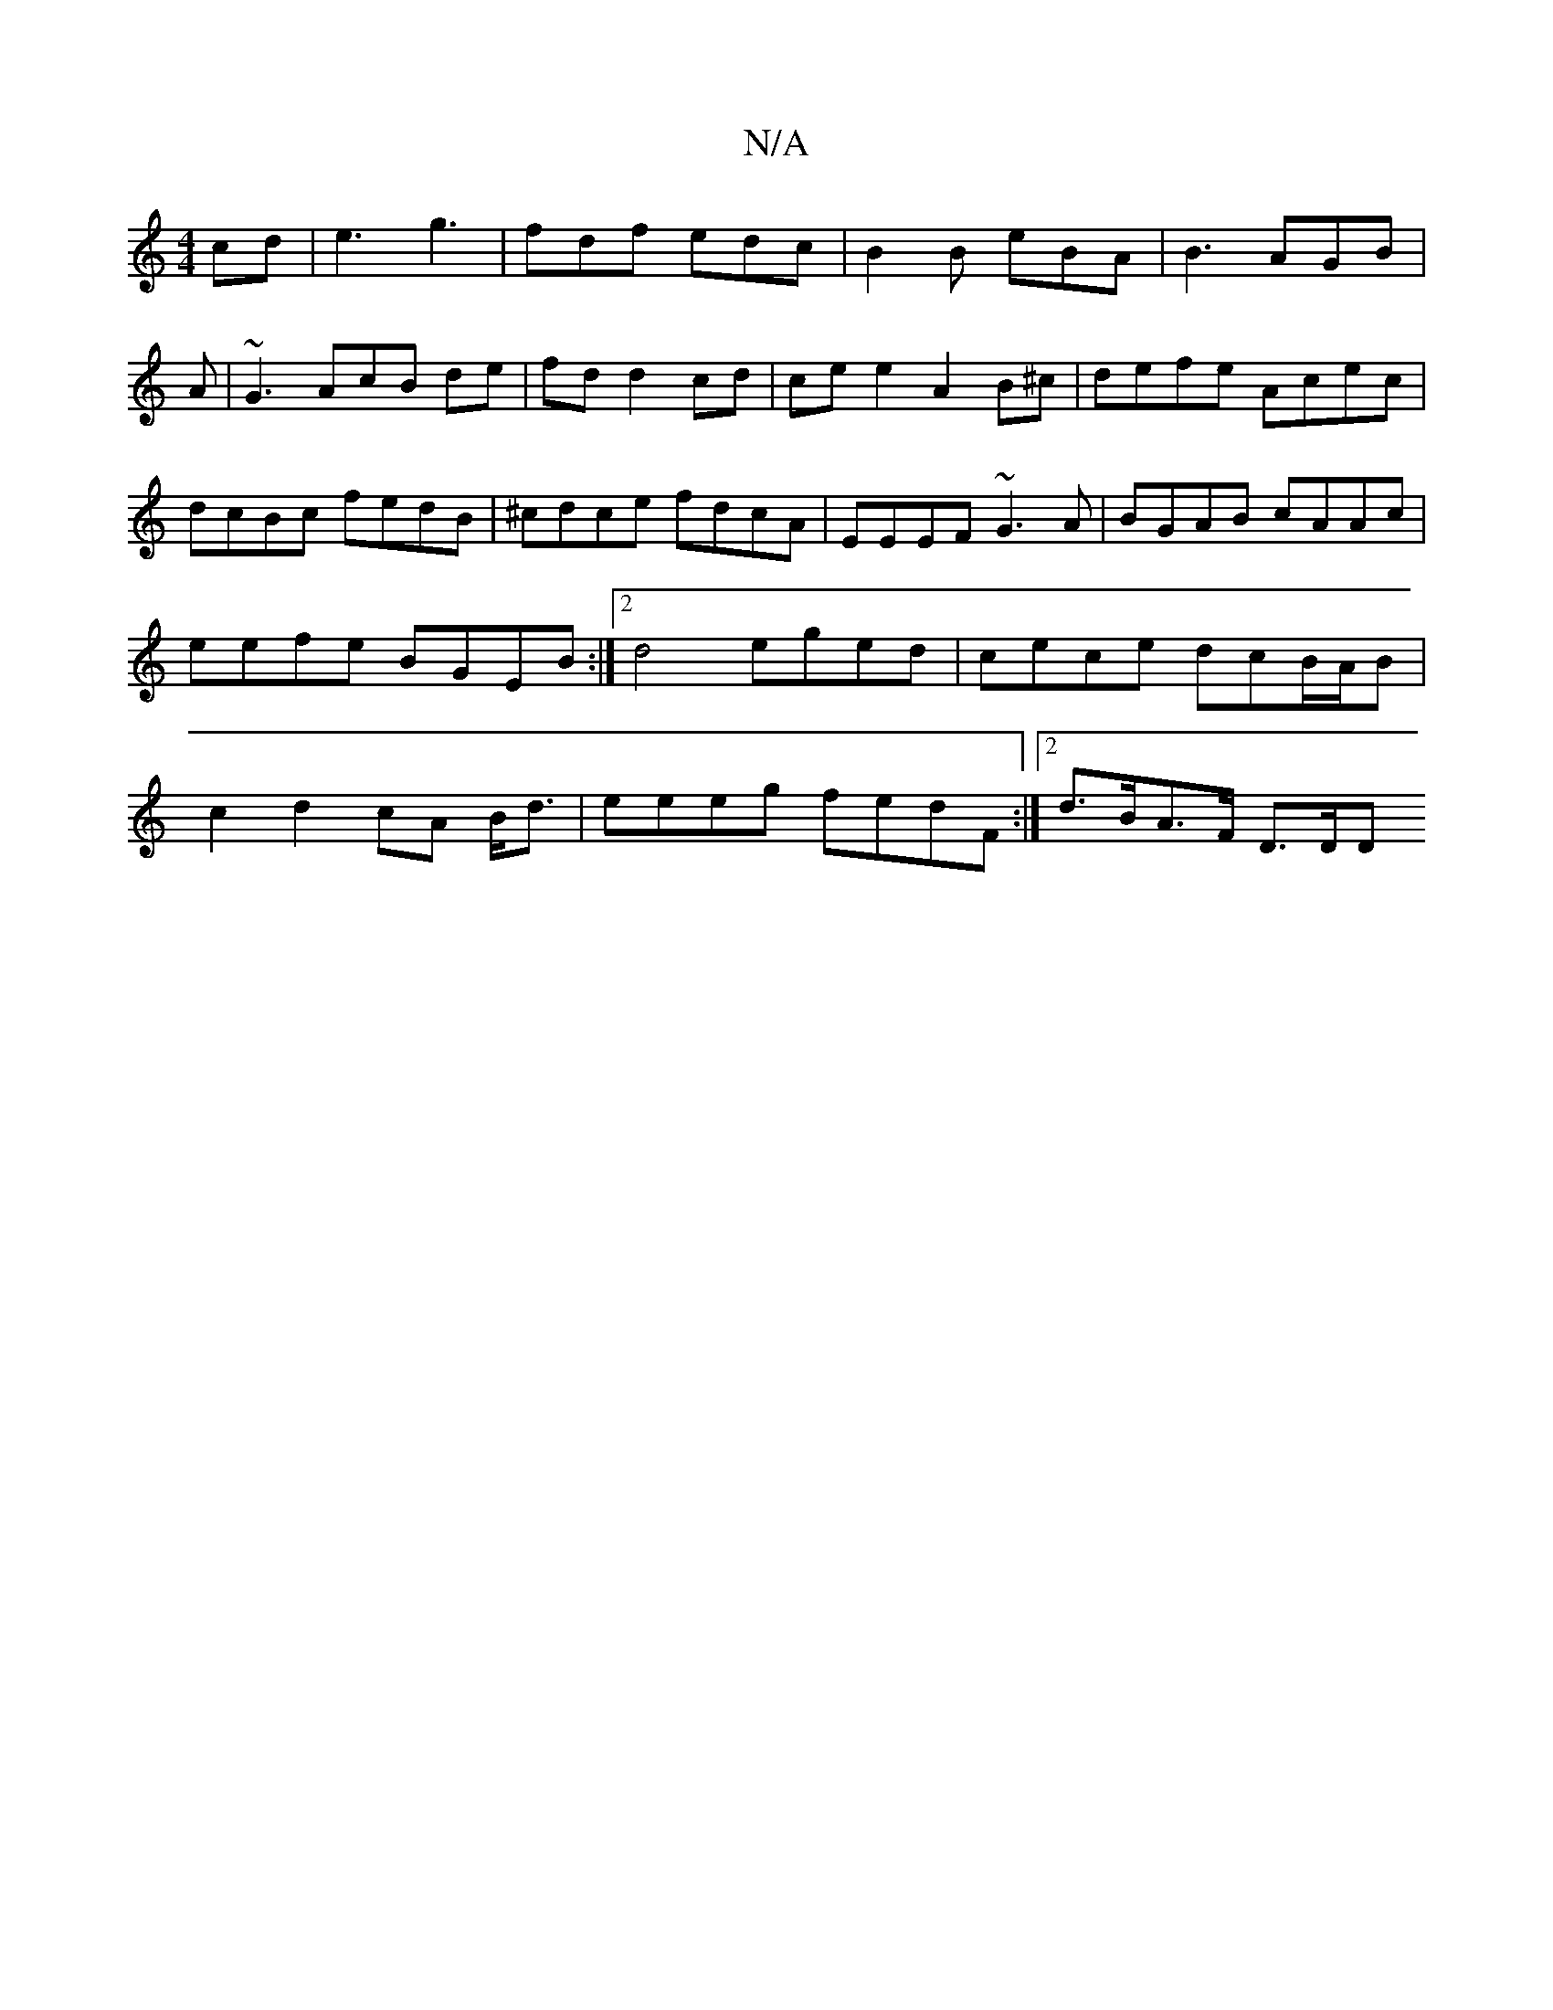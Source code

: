 X:1
T:N/A
M:4/4
R:N/A
K:Cmajor
cd|e3-g3 | fdf edc | B2 B eBA | B3 AGB |
A|~G3AcB de|fd d2 cd | ce e2 A2 B^c|defe Acec|dcBc fedB|^cdce fdcA|EEEF ~G3A|BGAB cAAc|eefe BGEB:|2 d4 eged|cece dcB/A/B|c2 d2 cA B<d| eeeg fedF:|2 d>BA>F D>DD